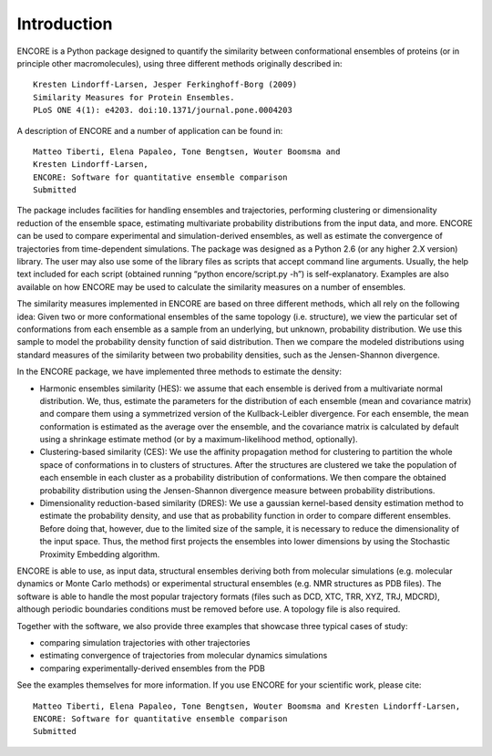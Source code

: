 Introduction
===============

ENCORE is a Python package designed to quantify the similarity between
conformational ensembles of proteins (or in principle other
macromolecules), using three different methods originally described
in:
::
   Kresten Lindorff-Larsen, Jesper Ferkinghoff-Borg (2009) 
   Similarity Measures for Protein Ensembles. 
   PLoS ONE 4(1): e4203. doi:10.1371/journal.pone.0004203

A description of ENCORE and a number of application can be found in:
::
   Matteo Tiberti, Elena Papaleo, Tone Bengtsen, Wouter Boomsma and 
   Kresten Lindorff-Larsen, 
   ENCORE: Software for quantitative ensemble comparison
   Submitted

The package includes facilities for handling ensembles and
trajectories, performing clustering or dimensionality reduction of the
ensemble space, estimating multivariate probability distributions from
the input data, and more. ENCORE can be used to compare experimental
and simulation-derived ensembles, as well as estimate the convergence
of trajectories from time-dependent simulations. The package was
designed as a Python 2.6 (or any higher 2.X version) library. The user
may also use some of the library files as scripts that accept command
line arguments. Usually, the help text included for each script
(obtained running “python encore/script.py -h”) is
self-explanatory. Examples are also available on how ENCORE may be
used to calculate the similarity measures on a number of ensembles.

The similarity measures implemented in ENCORE are based on three
different methods, which all rely on the following idea: Given two or
more conformational ensembles of the same topology (i.e. structure),
we view the particular set of conformations from each ensemble as a
sample from an underlying, but unknown, probability distribution. We
use this sample to model the probability density function of said
distribution. Then we compare the modeled distributions using standard
measures of the similarity between two probability densities, such as
the Jensen-Shannon divergence.
  
In the ENCORE package, we have implemented three methods to estimate
the density:

* Harmonic ensembles similarity (HES): we assume that each ensemble is
  derived from a multivariate normal distribution. We, thus, estimate
  the parameters for the distribution of each ensemble (mean and
  covariance matrix) and compare them using a symmetrized version of
  the Kullback-Leibler divergence. For each ensemble, the mean
  conformation is estimated as the average over the ensemble, and the
  covariance matrix is calculated by default using a shrinkage
  estimate method (or by a maximum-likelihood method, optionally).

* Clustering-based similarity (CES): We use the affinity propagation
  method for clustering to partition the whole space of conformations
  in to clusters of structures. After the structures are clustered we
  take the population of each ensemble in each cluster as a
  probability distribution of conformations. We then compare the
  obtained probability distribution using the Jensen-Shannon
  divergence measure between probability distributions.

* Dimensionality reduction-based similarity (DRES): We use a gaussian
  kernel-based density estimation method to estimate the probability
  density, and use that as probability function in order to compare
  different ensembles. Before doing that, however, due to the limited
  size of the sample, it is necessary to reduce the dimensionality of
  the input space. Thus, the method first projects the ensembles into
  lower dimensions by using the Stochastic Proximity Embedding
  algorithm.

ENCORE is able to use, as input data, structural ensembles deriving
both from molecular simulations (e.g. molecular dynamics or Monte
Carlo methods) or experimental structural ensembles (e.g. NMR
structures as PDB files). The software is able to handle the most
popular trajectory formats (files such as DCD, XTC, TRR, XYZ, TRJ,
MDCRD), although periodic boundaries conditions must be removed before
use. A topology file is also required.

Together with the software, we also provide three examples that
showcase three typical cases of study:

* comparing simulation trajectories with other trajectories 
* estimating convergence of trajectories from molecular dynamics simulations
* comparing  experimentally-derived ensembles from the PDB

See the examples themselves for more information.
If you use ENCORE for your scientific work, please cite:
::
   Matteo Tiberti, Elena Papaleo, Tone Bengtsen, Wouter Boomsma and Kresten Lindorff-Larsen,
   ENCORE: Software for quantitative ensemble comparison
   Submitted

